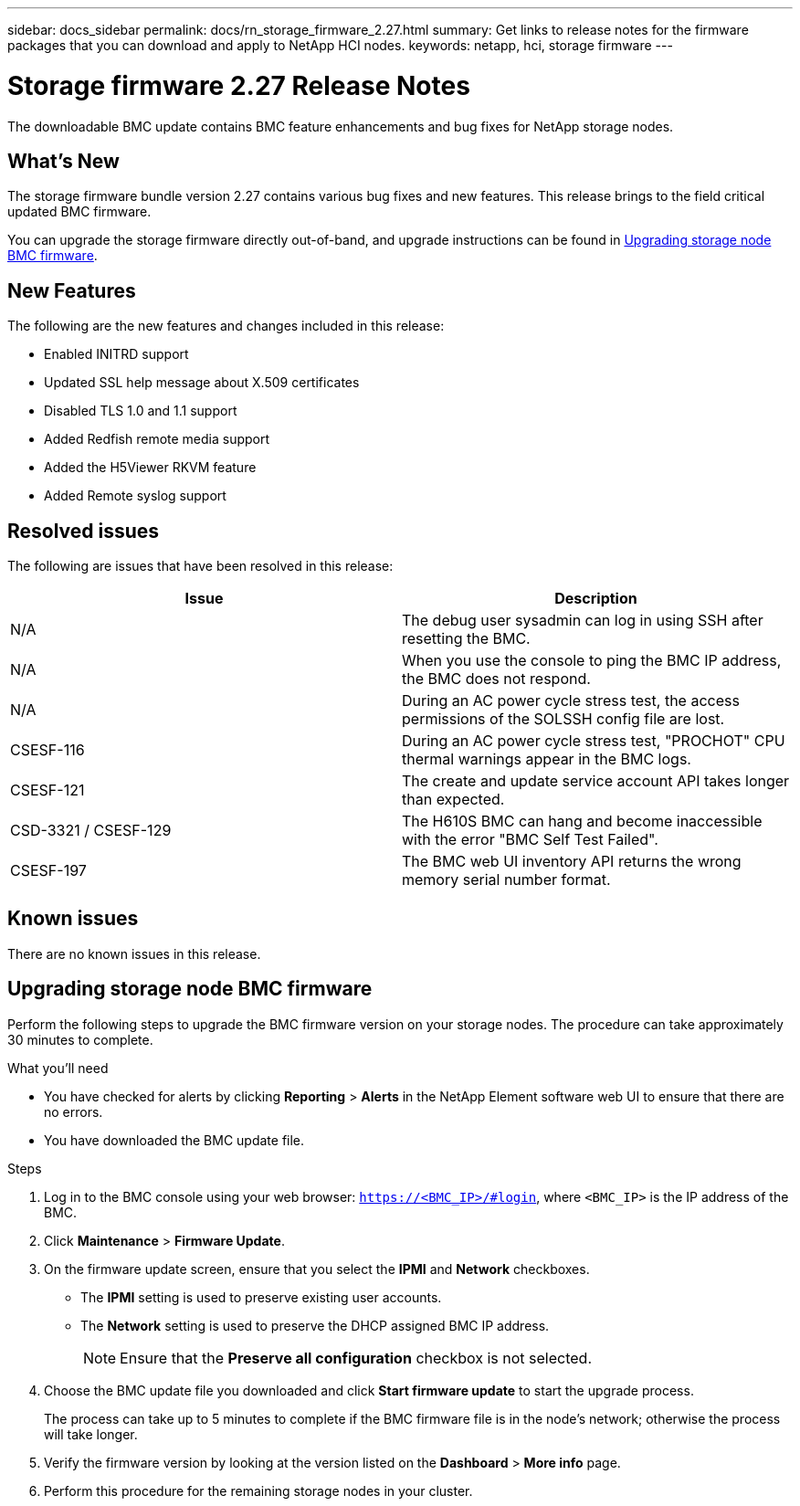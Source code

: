 ---
sidebar: docs_sidebar
permalink: docs/rn_storage_firmware_2.27.html
summary: Get links to release notes for the firmware packages that you can download and apply to NetApp HCI nodes.
keywords: netapp, hci, storage firmware
---
////
This file isn't included in the docs_sidebar nav system. It is only linked to from the rn_relatedrn.adoc file, and this is by design. It might be a totally poor design, but we're going to try it out. -MW, 6-3-2020
////
= Storage firmware 2.27 Release Notes
:hardbreaks:
:nofooter:
:icons: font
:linkattrs:
:imagesdir: ../media/
:keywords: hci, release notes, vcp, element, management services, firmware

[.lead]
The downloadable BMC update contains BMC feature enhancements and bug fixes for NetApp storage nodes.

== What's New
The storage firmware bundle version 2.27 contains various bug fixes and new features. This release brings to the field critical updated BMC firmware.

You can upgrade the storage firmware directly out-of-band, and upgrade instructions can be found in <<Upgrading storage node BMC firmware>>.

== New Features
The following are the new features and changes included in this release:

* Enabled INITRD support
* Updated SSL help message about X.509 certificates
* Disabled TLS 1.0 and 1.1 support
* Added Redfish remote media support
* Added the H5Viewer RKVM feature
* Added Remote syslog support

== Resolved issues
The following are issues that have been resolved in this release:

|===
|Issue |Description

|N/A
|The debug user sysadmin can log in using SSH after resetting the BMC.

|N/A
|When you use the console to ping the BMC IP address, the BMC does not respond.

|N/A
|During an AC power cycle stress test, the access permissions of the SOLSSH config file are lost.

|CSESF-116
|During an AC power cycle stress test, "PROCHOT" CPU thermal warnings appear in the BMC logs.

|CSESF-121
|The create and update service account API takes longer than expected.

|CSD-3321 / CSESF-129
|The H610S BMC can hang and become inaccessible with the error "BMC Self Test Failed".

|CSESF-197
|The BMC web UI inventory API returns the wrong memory serial number format.
|===

== Known issues
There are no known issues in this release.

== Upgrading storage node BMC firmware
Perform the following steps to upgrade the BMC firmware version on your storage nodes. The procedure can take approximately 30 minutes to complete.

.What you'll need
* You have checked for alerts by clicking *Reporting* > *Alerts* in the NetApp Element software web UI to ensure that there are no errors.
* You have downloaded the BMC update file.

.Steps
. Log in to the BMC console using your web browser: `https://<BMC_IP>/#login`, where `<BMC_IP>` is the IP address of the BMC.
. Click *Maintenance* > *Firmware Update*.
. On the firmware update screen, ensure that you select the *IPMI* and *Network* checkboxes.
+
** The *IPMI* setting is used to preserve existing user accounts.
** The *Network* setting is used to preserve the DHCP assigned BMC IP address.
+
NOTE: Ensure that the *Preserve all configuration* checkbox is not selected.

. Choose the BMC update file you downloaded and click *Start firmware update* to start the upgrade process.
+
The process can take up to 5 minutes to complete if the BMC firmware file is in the node's network; otherwise the process will take longer.
. Verify the firmware version by looking at the version listed on the *Dashboard* > *More info* page.
. Perform this procedure for the remaining storage nodes in your cluster.
